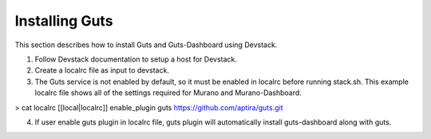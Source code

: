 ..
    Copyright (c) 2015 Aptira Pty Ltd.
    All Rights Reserved.

       Licensed under the Apache License, Version 2.0 (the "License"); you may
       not use this file except in compliance with the License. You may obtain
       a copy of the License at

            http://www.apache.org/licenses/LICENSE-2.0

       Unless required by applicable law or agreed to in writing, software
       distributed under the License is distributed on an "AS IS" BASIS, WITHOUT
       WARRANTIES OR CONDITIONS OF ANY KIND, either express or implied. See the
       License for the specific language governing permissions and limitations
       under the License.

===============
Installing Guts
===============

This section describes how to install Guts and Guts-Dashboard using Devstack.

1. Follow Devstack documentation to setup a host for Devstack.
2. Create a localrc file as input to devstack.
3. The Guts service is not enabled by default, so it must be enabled in localrc before running stack.sh.
   This example localrc file shows all of the settings required for Murano and Murano-Dashboard.

> cat localrc
[[local|localrc]]
enable_plugin guts https://github.com/aptira/guts.git

4. If user enable guts plugin in localrc file, guts plugin will automatically install guts-dashboard along with guts.
